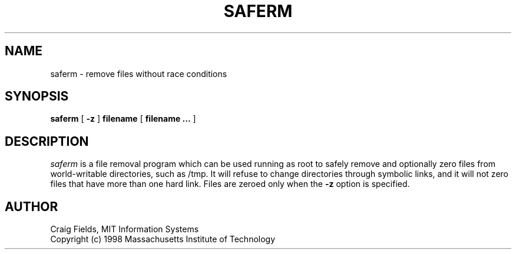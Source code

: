 .\" $Id: saferm.8,v 1.1 1998-04-02 03:27:32 cfields Exp $
.\"
.\" Copyright 1998 by the Massachusetts Institute of Technology.
.\"
.\" Permission to use, copy, modify, and distribute this
.\" software and its documentation for any purpose and without
.\" fee is hereby granted, provided that the above copyright
.\" notice appear in all copies and that both that copyright
.\" notice and this permission notice appear in supporting
.\" documentation, and that the name of M.I.T. not be used in
.\" advertising or publicity pertaining to distribution of the
.\" software without specific, written prior permission.
.\" M.I.T. makes no representations about the suitability of
.\" this software for any purpose.  It is provided "as is"
.\" without express or implied warranty.
.\"
.TH SAFERM 8 "30 Mar 1998"
.SH NAME
saferm \- remove files without race conditions
.SH SYNOPSIS
.B saferm
[
.B \-z
]
.B filename
[
.B filename ...
]
.fi
.SH DESCRIPTION
.I saferm
is a file removal program which can be used running as root to safely
remove and optionally zero files from world-writable directories, such
as /tmp. It will refuse to change directories through symbolic links,
and it will not zero files that have more than one hard link. Files
are zeroed only when the
.B \-z
option is specified.

.SH AUTHOR
Craig Fields, MIT Information Systems
.br
Copyright (c) 1998 Massachusetts Institute of Technology
